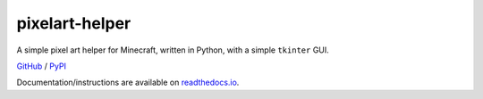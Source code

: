 ***************
pixelart-helper
***************

A simple pixel art helper for Minecraft, written in Python,
with a simple ``tkinter`` GUI.

`GitHub <https://github.com/lekro/pixelart>`_ /
`PyPI <https://pypi.python.org/pypi/pixelart>`_

Documentation/instructions are available on
`readthedocs.io <http://pixelart.readthedocs.io>`_.


